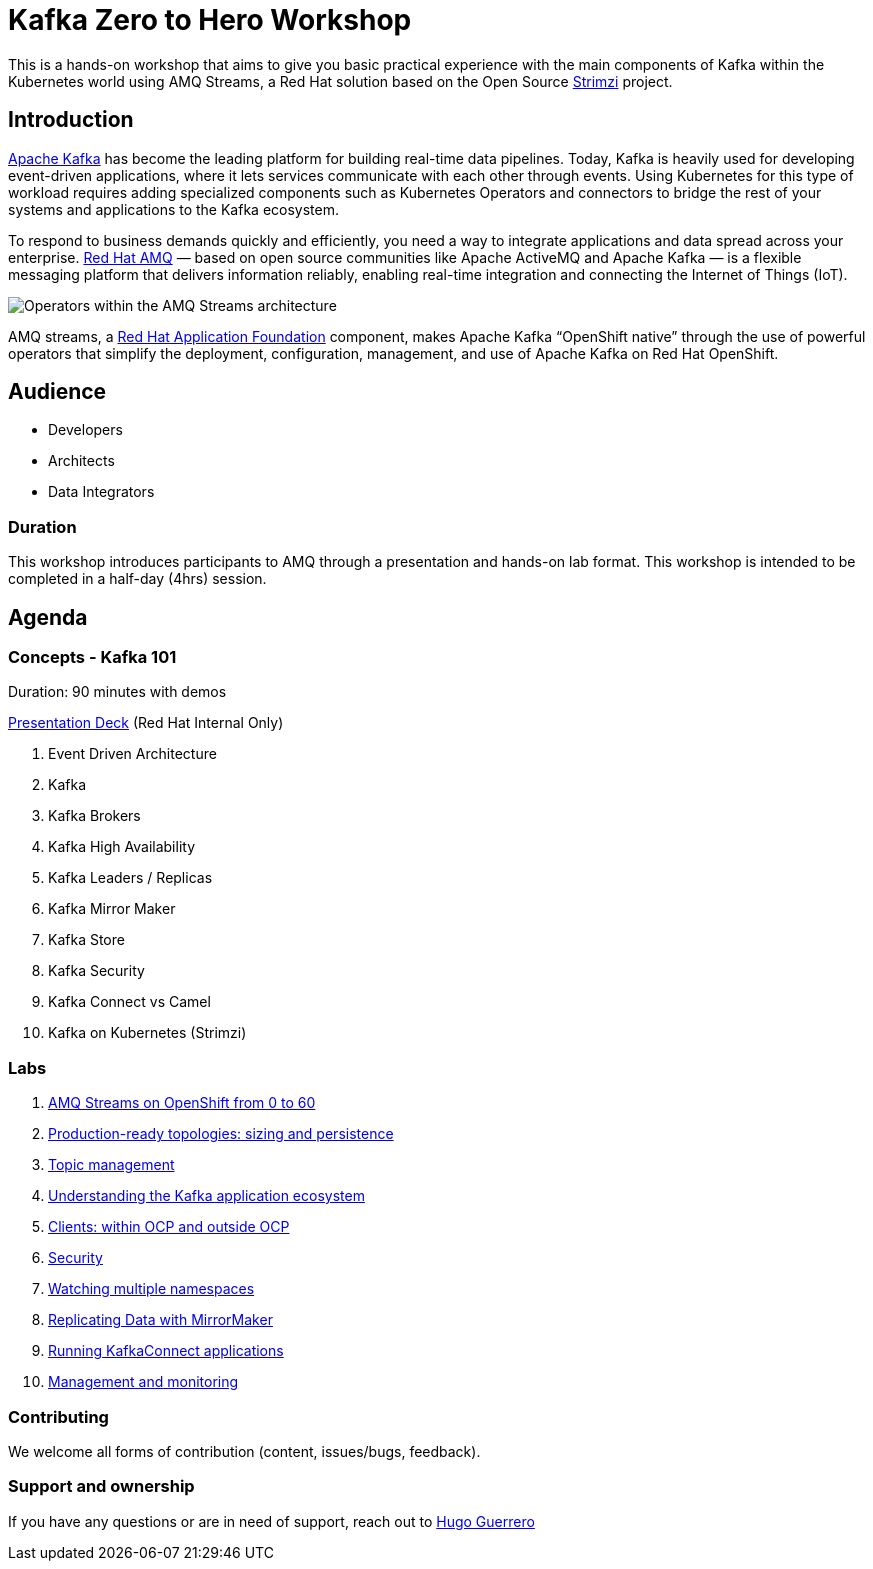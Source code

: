 = Kafka Zero to Hero Workshop

This is a hands-on workshop that aims to give you basic practical experience with the main components of Kafka within the Kubernetes world using AMQ Streams, a Red Hat solution based on the Open Source https://strimz.io[Strimzi] project.

== Introduction

link:https://www.redhat.com/en/topics/integration/what-is-apache-kafka[Apache Kafka] has become the leading platform for building real-time data pipelines.  Today, Kafka is heavily used for developing event-driven applications,  where it lets services communicate with each other through events. Using Kubernetes for this type of workload requires adding specialized  components such as Kubernetes Operators and connectors to bridge the  rest of your systems and applications to the Kafka ecosystem.

To respond to business demands quickly and efficiently, you need a way  to integrate applications and data spread across your enterprise. link:https://www.redhat.com/en/technologies/jboss-middleware/amq[Red Hat AMQ] — based on open source communities like Apache ActiveMQ and Apache  Kafka — is a flexible messaging platform that delivers information  reliably, enabling real-time integration and connecting the Internet of  Things (IoT).

image::https://access.redhat.com/webassets/avalon/d/Red_Hat_AMQ-7.7-Evaluating_AMQ_Streams_on_OpenShift-en-US/images/320e68d6e4b4080e7469bea094ec8fbf/operators.png[Operators within the AMQ Streams architecture]

AMQ streams, a link:https://www.redhat.com/en/products/application-foundations[Red Hat Application Foundation] component, makes Apache Kafka “OpenShift native” through the use of  powerful operators that simplify the deployment, configuration,  management, and use of Apache Kafka on Red Hat OpenShift.

== Audience

- Developers
- Architects
- Data Integrators

=== Duration

This workshop introduces participants to AMQ through a presentation and  hands-on lab format. This workshop is intended to be completed in a  half-day (4hrs) session.

== Agenda

=== Concepts - Kafka 101

Duration: 90 minutes with demos

https://docs.google.com/presentation/d/1CI5eRojj2KkcG_KmZtsRr_N75Y8vFEM6g-EVrpqId1M[Presentation Deck] (Red Hat Internal Only)

. Event Driven Architecture
. Kafka
. Kafka Brokers
. Kafka High Availability
. Kafka Leaders / Replicas
. Kafka Mirror Maker
. Kafka Store
. Kafka Security
. Kafka Connect vs Camel
. Kafka on Kubernetes (Strimzi)

=== Labs

. link:./labs/0-to-60.adoc[AMQ Streams on OpenShift from 0 to 60]

. link:./labs/production-ready-topologies.adoc[Production-ready topologies: sizing and persistence]

. link:./labs/topic-management.adoc[Topic management]

. link:./labs/understanding-the-application-ecosystem.adoc[Understanding the Kafka application ecosystem]

. link:./labs/clients-within-outside-OCP.adoc[Clients: within OCP and outside OCP]

. link:./labs/security.adoc[Security]

. link:./labs/watching-multiple-namespaces-short-1.1.adoc[Watching multiple namespaces]

. link:./labs/mirror-maker.adoc[Replicating Data with MirrorMaker]

. link:./labs/kafka-connect.adoc[Running KafkaConnect applications]

. link:./labs/management-monitoring.adoc[Management and monitoring]

=== Contributing

We welcome all forms of contribution (content, issues/bugs, feedback).

=== Support and ownership

If you have any questions or are in need of support, reach out to link:https://github.com/hguerrero[Hugo Guerrero]

